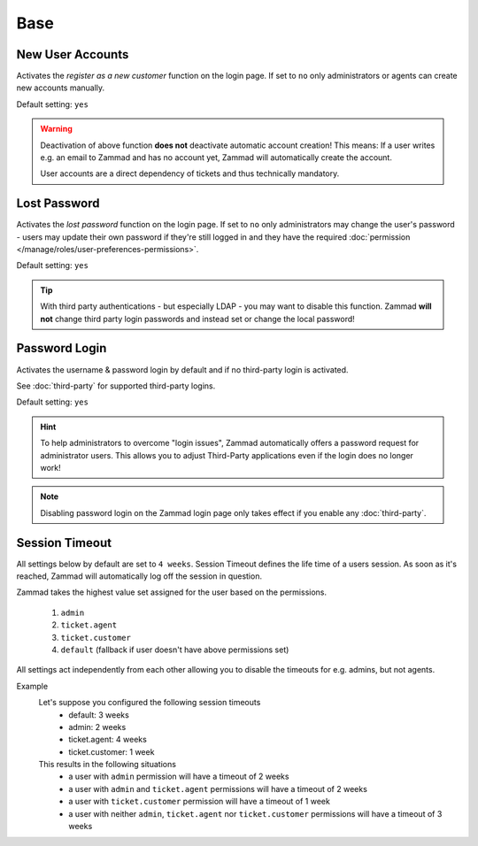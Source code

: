Base
****

New User Accounts
-----------------

.. container:: cfloat-left

   Activates the `register as a new customer` function on the login page.
   If set to ``no`` only administrators or agents can create new accounts
   manually.

   Default setting: ``yes``

.. container:: cfloat-right

   .. figure:: /images/settings/security/login_new_user_accounts.png
      :alt: Figure showing activated "New User Accounts" setting
      :width: 60%
      :align: center

.. warning::

   Deactivation of above function **does not** deactivate automatic account
   creation! This means: If a user writes e.g. an email to Zammad and has no
   account yet, Zammad will automatically create the account.

   User accounts are a direct dependency of tickets and thus technically
   mandatory.

Lost Password
-------------

.. container:: cfloat-left

   Activates the `lost password` function on the login page.
   If set to ``no`` only administrators may change the user's password - users
   may update their own password if they're still logged in and they have the
   required :doc:`permission </manage/roles/user-preferences-permissions>`.

   Default setting: ``yes``

.. container:: cfloat-right

   .. figure:: /images/settings/security/login_lost_password.png
      :alt: Figure showing activated "Lost Password" setting
      :width: 60%
      :align: center

.. tip::

   With third party authentications - but especially LDAP - you may want to
   disable this function. Zammad **will not** change third party login
   passwords and instead set or change the local password!

.. _security_password_login:

Password Login
--------------

.. container:: cfloat-left

   Activates the username & password login by default and if no third-party
   login is activated.

   See :doc:`third-party` for supported third-party logins.

   Default setting: ``yes``

.. container:: cfloat-right

   .. figure:: /images/settings/security/login_deactivated_password_login.png
      :alt: Figure showing de-activated "Password Login" setting
      :width: 60%
      :align: center

.. hint::

   To help administrators to overcome "login issues", Zammad automatically
   offers a password request for administrator users. This allows you to adjust
   Third-Party applications even if the login does no longer work!

.. note::

   Disabling password login on the Zammad login page only takes effect if
   you enable any :doc:`third-party`.

.. _security_session_timeout:

Session Timeout
---------------

All settings below by default are set to ``4 weeks``.
Session Timeout defines the life time of a users session.
As soon as it's reached, Zammad will automatically log off the
session in question.

Zammad takes the highest value set assigned for the user based on
the permissions.

   #. ``admin``
   #. ``ticket.agent``
   #. ``ticket.customer``
   #. ``default`` (fallback if user doesn't have above permissions set)

All settings act independently from each other allowing you to disable the
timeouts for e.g. admins, but not agents.

Example
   Let's suppose you configured the following session timeouts
      * default: 3 weeks
      * admin: 2 weeks
      * ticket.agent: 4 weeks
      * ticket.customer: 1 week

   This results in the following situations
      - a user with ``admin`` permission will have a timeout of 2 weeks
      - a user with ``admin`` and ``ticket.agent`` permissions will
        have a timeout of 2 weeks
      - a user with ``ticket.customer`` permission will have a timeout
        of 1 week
      - a user with neither ``admin``, ``ticket.agent`` nor
        ``ticket.customer`` permissions will have a timeout of 3 weeks
